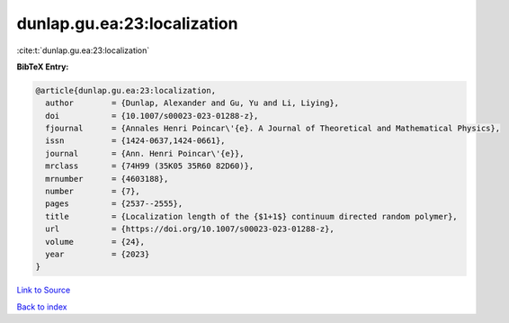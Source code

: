 dunlap.gu.ea:23:localization
============================

:cite:t:`dunlap.gu.ea:23:localization`

**BibTeX Entry:**

.. code-block:: bibtex

   @article{dunlap.gu.ea:23:localization,
     author        = {Dunlap, Alexander and Gu, Yu and Li, Liying},
     doi           = {10.1007/s00023-023-01288-z},
     fjournal      = {Annales Henri Poincar\'{e}. A Journal of Theoretical and Mathematical Physics},
     issn          = {1424-0637,1424-0661},
     journal       = {Ann. Henri Poincar\'{e}},
     mrclass       = {74H99 (35K05 35R60 82D60)},
     mrnumber      = {4603188},
     number        = {7},
     pages         = {2537--2555},
     title         = {Localization length of the {$1+1$} continuum directed random polymer},
     url           = {https://doi.org/10.1007/s00023-023-01288-z},
     volume        = {24},
     year          = {2023}
   }

`Link to Source <https://doi.org/10.1007/s00023-023-01288-z},>`_


`Back to index <../By-Cite-Keys.html>`_
